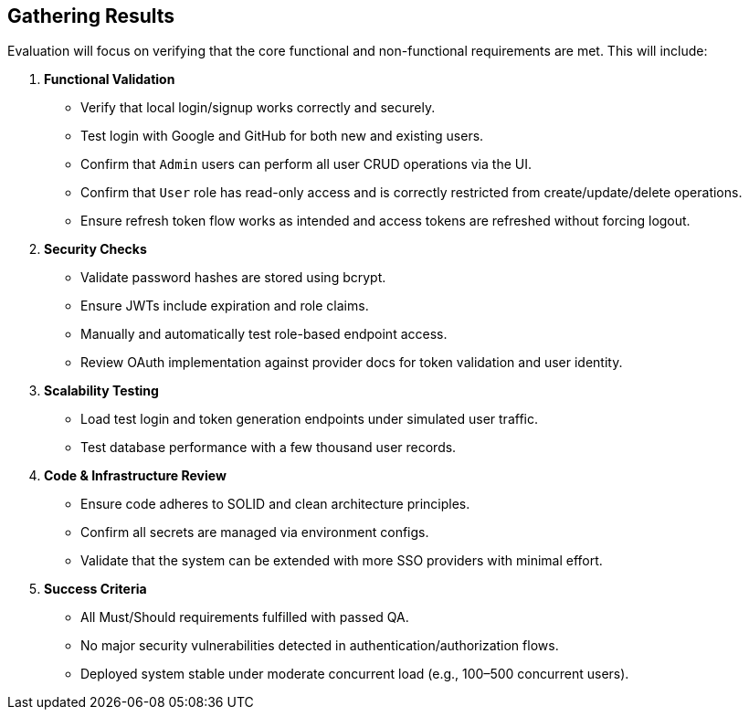 == Gathering Results

Evaluation will focus on verifying that the core functional and non-functional requirements are met. This will include:

1. **Functional Validation**
  - Verify that local login/signup works correctly and securely.
  - Test login with Google and GitHub for both new and existing users.
  - Confirm that `Admin` users can perform all user CRUD operations via the UI.
  - Confirm that `User` role has read-only access and is correctly restricted from create/update/delete operations.
  - Ensure refresh token flow works as intended and access tokens are refreshed without forcing logout.

2. **Security Checks**
  - Validate password hashes are stored using bcrypt.
  - Ensure JWTs include expiration and role claims.
  - Manually and automatically test role-based endpoint access.
  - Review OAuth implementation against provider docs for token validation and user identity.

3. **Scalability Testing**
  - Load test login and token generation endpoints under simulated user traffic.
  - Test database performance with a few thousand user records.

4. **Code & Infrastructure Review**
  - Ensure code adheres to SOLID and clean architecture principles.
  - Confirm all secrets are managed via environment configs.
  - Validate that the system can be extended with more SSO providers with minimal effort.

5. **Success Criteria**
  - All Must/Should requirements fulfilled with passed QA.
  - No major security vulnerabilities detected in authentication/authorization flows.
  - Deployed system stable under moderate concurrent load (e.g., 100–500 concurrent users).


